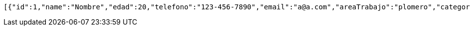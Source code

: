 [source,json,options="nowrap"]
----
[{"id":1,"name":"Nombre","edad":20,"telefono":"123-456-7890","email":"a@a.com","areaTrabajo":"plomero","category":{"id":0,"name":"construcciÃ³n"},"employmentContracts":[{"id":1,"name":"Prueba de cliente","edad":24,"telefono":"123-456-7890","email":"pruebacliente@prueba.p","hired":[{"id":1,"name":"prueba","edad":30,"telefono":"123-456-7890","email":"a@a.com","areaTrabajo":"plomero","category":{"id":0,"name":"construcciÃ³n"},"employmentContracts":null},{"id":2,"name":"prueba2","edad":24,"telefono":"123-456-7890","email":"a@a.com","areaTrabajo":"plomero","category":{"id":0,"name":"fontanerÃ­a"},"employmentContracts":null}]},{"id":2,"name":"Prueba de cliente2","edad":30,"telefono":"123-456-7890","email":"pruebacliente@prueba.p","hired":[{"id":1,"name":"prueba","edad":30,"telefono":"123-456-7890","email":"a@a.com","areaTrabajo":"plomero","category":{"id":0,"name":"construcciÃ³n"},"employmentContracts":null},{"id":2,"name":"prueba2","edad":24,"telefono":"123-456-7890","email":"a@a.com","areaTrabajo":"plomero","category":{"id":0,"name":"fontanerÃ­a"},"employmentContracts":null}]}]},{"id":2,"name":"Nombre2","edad":21,"telefono":"123-456-7890","email":"a@a.com","areaTrabajo":"plomero","category":{"id":0,"name":"construcciÃ³n"},"employmentContracts":[{"id":1,"name":"Prueba de cliente","edad":24,"telefono":"123-456-7890","email":"pruebacliente@prueba.p","hired":[{"id":1,"name":"prueba","edad":30,"telefono":"123-456-7890","email":"a@a.com","areaTrabajo":"plomero","category":{"id":0,"name":"construcciÃ³n"},"employmentContracts":null},{"id":2,"name":"prueba2","edad":24,"telefono":"123-456-7890","email":"a@a.com","areaTrabajo":"plomero","category":{"id":0,"name":"fontanerÃ­a"},"employmentContracts":null}]},{"id":2,"name":"Prueba de cliente2","edad":30,"telefono":"123-456-7890","email":"pruebacliente@prueba.p","hired":[{"id":1,"name":"prueba","edad":30,"telefono":"123-456-7890","email":"a@a.com","areaTrabajo":"plomero","category":{"id":0,"name":"construcciÃ³n"},"employmentContracts":null},{"id":2,"name":"prueba2","edad":24,"telefono":"123-456-7890","email":"a@a.com","areaTrabajo":"plomero","category":{"id":0,"name":"fontanerÃ­a"},"employmentContracts":null}]}]},{"id":3,"name":"Nombre3","edad":22,"telefono":"123-456-7890","email":"a@a.com","areaTrabajo":"plomero","category":{"id":0,"name":"construcciÃ³n"},"employmentContracts":[{"id":1,"name":"Prueba de cliente","edad":24,"telefono":"123-456-7890","email":"pruebacliente@prueba.p","hired":[{"id":1,"name":"prueba","edad":30,"telefono":"123-456-7890","email":"a@a.com","areaTrabajo":"plomero","category":{"id":0,"name":"construcciÃ³n"},"employmentContracts":null},{"id":2,"name":"prueba2","edad":24,"telefono":"123-456-7890","email":"a@a.com","areaTrabajo":"plomero","category":{"id":0,"name":"fontanerÃ­a"},"employmentContracts":null}]},{"id":2,"name":"Prueba de cliente2","edad":30,"telefono":"123-456-7890","email":"pruebacliente@prueba.p","hired":[{"id":1,"name":"prueba","edad":30,"telefono":"123-456-7890","email":"a@a.com","areaTrabajo":"plomero","category":{"id":0,"name":"construcciÃ³n"},"employmentContracts":null},{"id":2,"name":"prueba2","edad":24,"telefono":"123-456-7890","email":"a@a.com","areaTrabajo":"plomero","category":{"id":0,"name":"fontanerÃ­a"},"employmentContracts":null}]}]}]
----